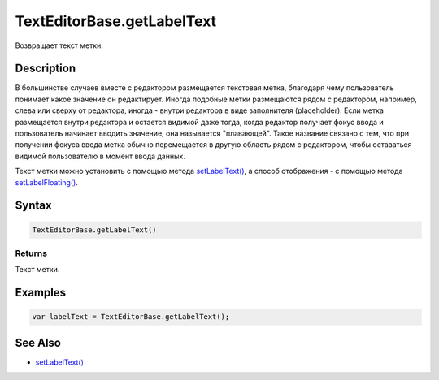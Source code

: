 TextEditorBase.getLabelText
===========================

Возвращает текст метки.

Description
-----------

В большинстве случаев вместе с редактором размещается текстовая метка,
благодаря чему пользователь понимает какое значение он редактирует.
Иногда подобные метки размещаются рядом с редактором, например, слева
или сверху от редактора, иногда - внутри редактора в виде заполнителя
(placeholder). Если метка размещается внутри редактора и остается
видимой даже тогда, когда редактор получает фокус ввода и пользователь
начинает вводить значение, она называется "плавающей". Такое название
связано с тем, что при получении фокуса ввода метка обычно перемещается
в другую область рядом с редактором, чтобы оставаться видимой
пользователю в момент ввода данных.

Текст метки можно установить с помощью метода
`setLabelText() <../TextEditorBase.setLabelText.html>`__, а способ
отображения - с помощью метода
`setLabelFloating() <../TextEditorBase.setLabelFloating.html>`__.

Syntax
------

.. code:: js

    TextEditorBase.getLabelText()

Returns
~~~~~~~

Текст метки.

Examples
--------

.. code:: js

    var labelText = TextEditorBase.getLabelText();

See Also
--------

-  `setLabelText() <../TextEditorBase.setLabelText.html>`__
